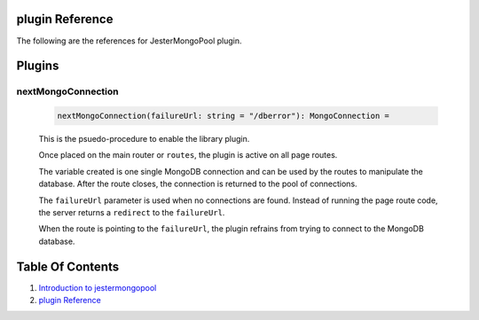 plugin Reference
==============================================================================

The following are the references for JesterMongoPool plugin.

Plugins
=======

.. _nextMongoConnection.plugin:
nextMongoConnection
---------------------------------------------------------

    .. code:: nim

        nextMongoConnection(failureUrl: string = "/dberror"): MongoConnection =

    This is the psuedo-procedure to enable the library plugin.

    Once placed on the main router or ``routes``, the plugin is active on
    all page routes.

    The variable created is one single MongoDB connection and can be used
    by the routes to manipulate the database. After the route closes, the
    connection is returned to the pool of connections.

    The ``failureUrl`` parameter is used when no connections are found. Instead
    of running the page route code, the server returns a ``redirect`` to the
    ``failureUrl``.

    When the route is pointing to the ``failureUrl``, the plugin refrains
    from trying to connect to the MongoDB database.


Table Of Contents
=================

1. `Introduction to jestermongopool <https://github.com/JohnAD/jestermongopool>`__
2. `plugin Reference <plugin-ref.rst>`__
